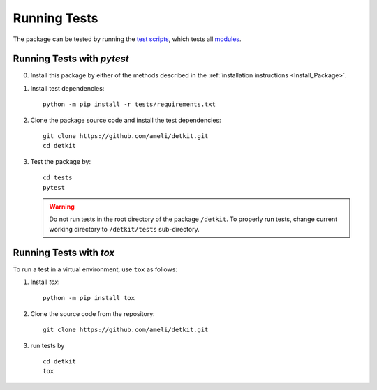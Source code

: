 .. _Run_Tests:

Running Tests
*************

|codecov-devel|

The package can be tested by running the `test scripts <https://github.com/ameli/detkit/tree/main/tests>`_, which tests all `modules <https://github.com/ameli/detkit/tree/main/detkit>`_. 

Running Tests with `pytest`
===========================


0. Install this package by either of the methods described in the :ref:`installation instructions <Install_Package>`.

1. Install test dependencies:

   ::

       python -m pip install -r tests/requirements.txt

2. Clone the package source code and install the test dependencies:

   ::

       git clone https://github.com/ameli/detkit.git
       cd detkit

3. Test the package by:

   ::

       cd tests
       pytest

   .. warning::

       Do not run tests in the root directory of the package ``/detkit``. To properly run tests, change current working directory to ``/detkit/tests`` sub-directory.

Running Tests with `tox`
========================

To run a test in a virtual environment, use ``tox`` as follows:

1. Install `tox`:
   
   ::
       
       python -m pip install tox

2. Clone the source code from the repository:
   
   ::
       
       git clone https://github.com/ameli/detkit.git

3. run tests by
   
   ::
       
       cd detkit
       tox
  
.. |codecov-devel| image:: https://img.shields.io/codecov/c/github/ameli/detkit
   :target: https://codecov.io/gh/ameli/detkit
.. |build-linux| image:: https://github.com/ameli/detkit/workflows/build-linux/badge.svg
   :target: https://github.com/ameli/detkit/actions?query=workflow%3Abuild-linux 
.. |build-macos| image:: https://github.com/ameli/detkit/workflows/build-macos/badge.svg
   :target: https://github.com/ameli/detkit/actions?query=workflow%3Abuild-macos
.. |build-windows| image:: https://github.com/ameli/detkit/workflows/build-windows/badge.svg
   :target: https://github.com/ameli/detkit/actions?query=workflow%3Abuild-windows

